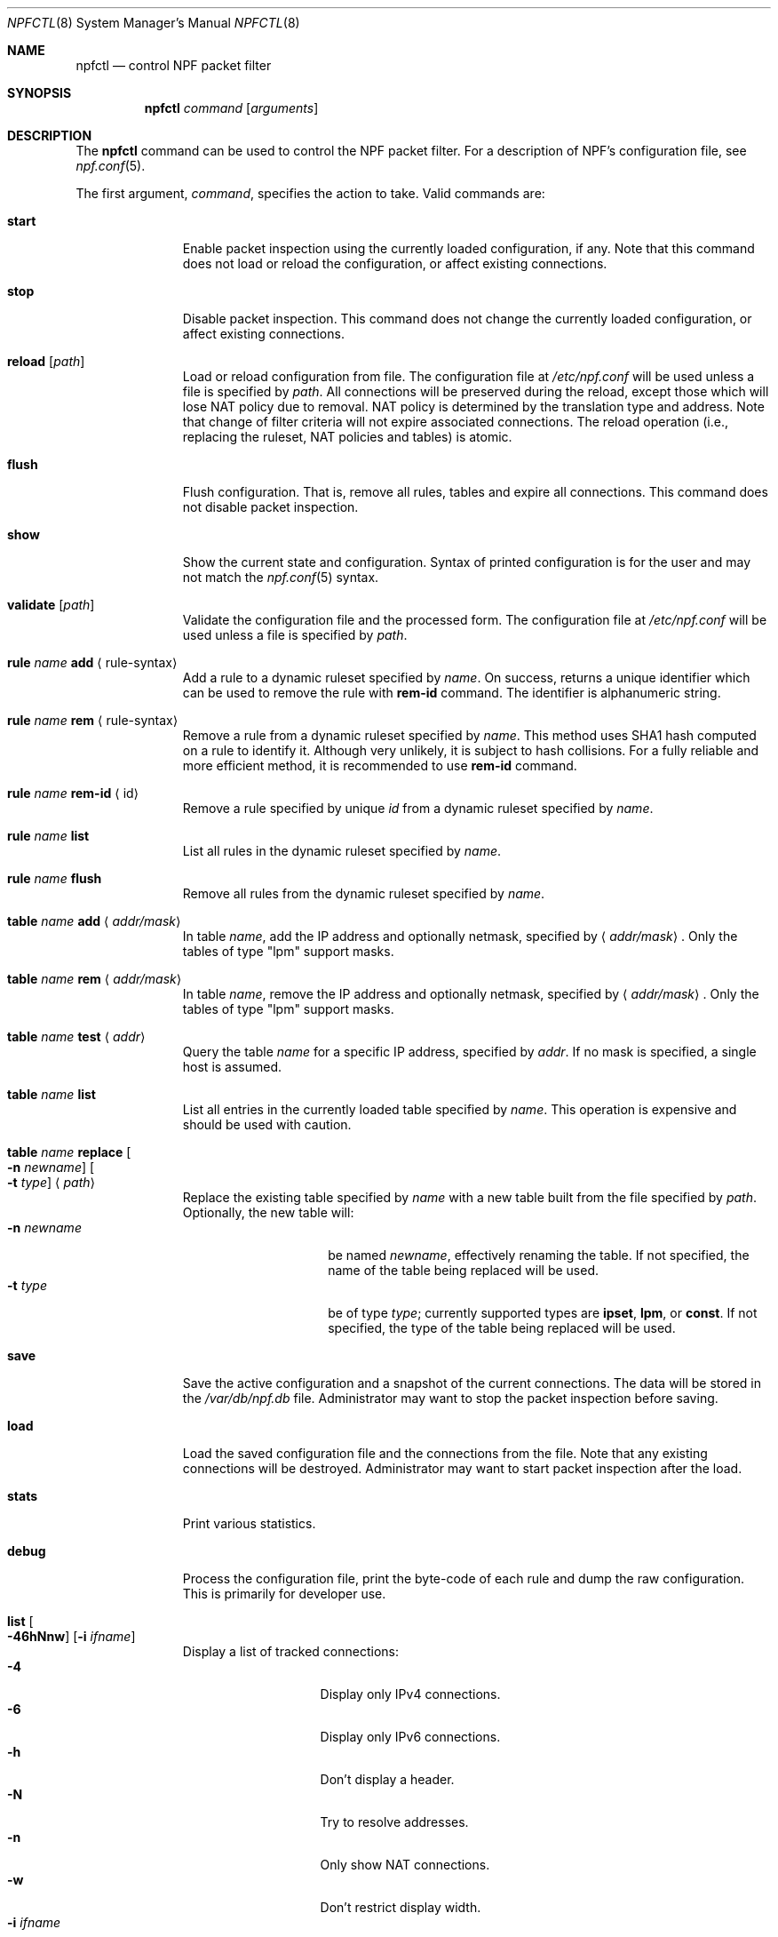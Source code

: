 .\"	$NetBSD: npfctl.8,v 1.23 2019/09/30 20:53:12 uwe Exp $
.\"
.\" Copyright (c) 2009-2014 The NetBSD Foundation, Inc.
.\" All rights reserved.
.\"
.\" This material is based upon work partially supported by The
.\" NetBSD Foundation under a contract with Mindaugas Rasiukevicius.
.\"
.\" Redistribution and use in source and binary forms, with or without
.\" modification, are permitted provided that the following conditions
.\" are met:
.\" 1. Redistributions of source code must retain the above copyright
.\"    notice, this list of conditions and the following disclaimer.
.\" 2. Redistributions in binary form must reproduce the above copyright
.\"    notice, this list of conditions and the following disclaimer in the
.\"    documentation and/or other materials provided with the distribution.
.\"
.\" THIS SOFTWARE IS PROVIDED BY THE NETBSD FOUNDATION, INC. AND CONTRIBUTORS
.\" ``AS IS'' AND ANY EXPRESS OR IMPLIED WARRANTIES, INCLUDING, BUT NOT LIMITED
.\" TO, THE IMPLIED WARRANTIES OF MERCHANTABILITY AND FITNESS FOR A PARTICULAR
.\" PURPOSE ARE DISCLAIMED.  IN NO EVENT SHALL THE FOUNDATION OR CONTRIBUTORS
.\" BE LIABLE FOR ANY DIRECT, INDIRECT, INCIDENTAL, SPECIAL, EXEMPLARY, OR
.\" CONSEQUENTIAL DAMAGES (INCLUDING, BUT NOT LIMITED TO, PROCUREMENT OF
.\" SUBSTITUTE GOODS OR SERVICES; LOSS OF USE, DATA, OR PROFITS; OR BUSINESS
.\" INTERRUPTION) HOWEVER CAUSED AND ON ANY THEORY OF LIABILITY, WHETHER IN
.\" CONTRACT, STRICT LIABILITY, OR TORT (INCLUDING NEGLIGENCE OR OTHERWISE)
.\" ARISING IN ANY WAY OUT OF THE USE OF THIS SOFTWARE, EVEN IF ADVISED OF THE
.\" POSSIBILITY OF SUCH DAMAGE.
.\"
.Dd August 26, 2019
.Dt NPFCTL 8
.Os
.Sh NAME
.Nm npfctl
.Nd control NPF packet filter
.Sh SYNOPSIS
.Nm npfctl
.Ar command
.Op Ar arguments
.\" -----
.Sh DESCRIPTION
The
.Nm
command can be used to control the NPF packet filter.
For a description of NPF's configuration file, see
.Xr npf.conf 5 .
.Pp
The first argument,
.Ar command ,
specifies the action to take.
Valid commands are:
.Bl -tag -width reload -offset 3n
.It Ic start
Enable packet inspection using the currently loaded configuration, if any.
Note that this command does not load or reload the configuration,
or affect existing connections.
.It Ic stop
Disable packet inspection.
This command does not change the currently loaded configuration,
or affect existing connections.
.It Ic reload Op Ar path
Load or reload configuration from file.
The configuration file at
.Pa /etc/npf.conf
will be used unless a file is specified by
.Ar path .
All connections will be preserved during the reload, except those which
will lose NAT policy due to removal.
NAT policy is determined by the translation type and address.
Note that change of filter criteria will not expire associated connections.
The reload operation (i.e., replacing the ruleset, NAT policies and tables)
is atomic.
.It Ic flush
Flush configuration.
That is, remove all rules, tables and expire all connections.
This command does not disable packet inspection.
.It Ic show
Show the current state and configuration.
Syntax of printed configuration is for the user and may not match the
.Xr npf.conf 5
syntax.
.It Ic validate Op Ar path
Validate the configuration file and the processed form.
The configuration file at
.Pa /etc/npf.conf
will be used unless a file is specified by
.Ar path .
.\" ---
.It Ic rule Ar name Ic add Aq rule-syntax
Add a rule to a dynamic ruleset specified by
.Ar name .
On success, returns a unique identifier which can be used to remove
the rule with
.Ic rem-id
command.
The identifier is alphanumeric string.
.It Ic rule Ar name Ic rem Aq rule-syntax
Remove a rule from a dynamic ruleset specified by
.Ar name .
This method uses SHA1 hash computed on a rule to identify it.
Although very unlikely, it is subject to hash collisions.
For a fully reliable and more efficient method, it is recommended to use
.Ic rem-id
command.
.It Ic rule Ar name Ic rem-id Aq id
Remove a rule specified by unique
.Ar id
from a dynamic ruleset specified by
.Ar name .
.It Ic rule Ar name Ic list
List all rules in the dynamic ruleset specified by
.Ar name .
.It Ic rule Ar name Ic flush
Remove all rules from the dynamic ruleset specified by
.Ar name .
.\" ---
.It Ic table Ar name Ic add Aq Ar addr/mask
In table
.Ar name ,
add the IP address and optionally netmask, specified by
.Aq Ar addr/mask .
Only the tables of type "lpm" support masks.
.It Ic table Ar name Ic rem Aq Ar addr/mask
In table
.Ar name ,
remove the IP address and optionally netmask, specified by
.Aq Ar addr/mask .
Only the tables of type "lpm" support masks.
.It Ic table Ar name Ic test Aq Ar addr
Query the table
.Ar name
for a specific IP address, specified by
.Ar addr .
If no mask is specified, a single host is assumed.
.It Ic table Ar name Ic list
List all entries in the currently loaded table specified by
.Ar name .
This operation is expensive and should be used with caution.
.It Ic table Ar name Ic replace Oo Fl n Ar newname Oc Oo Fl t Ar type Oc Aq Ar path
Replace the existing table specified by
.Ar name
with a new table built from the file specified by
.Ar path .
Optionally, the new table will:
.Bl -tag -width xxxxxxxxxx -compact -offset 3n
.It Fl n Ar newname
be named
.Ar newname ,
effectively renaming the table.
If not specified, the name of the table being replaced will be used.
.It Fl t Ar type
be of type
.Ar type ;
currently supported types are
.Cm ipset ,
.Cm lpm ,
or
.Cm const .
If not specified, the type of the table being replaced will be used.
.El
.\" ---
.It Ic save
Save the active configuration and a snapshot of the current connections.
The data will be stored in the
.Pa /var/db/npf.db
file.
Administrator may want to stop the packet inspection before saving.
.It Ic load
Load the saved configuration file and the connections from the file.
Note that any existing connections will be destroyed.
Administrator may want to start packet inspection after the load.
.It Ic stats
Print various statistics.
.It Ic debug
Process the configuration file, print the byte-code of each rule
and dump the raw configuration.
This is primarily for developer use.
.It Ic list Oo Fl 46hNnw Oc Op Fl i Ar ifname
Display a list of tracked connections:
.Bl -tag -width xxxxxxxxx -compact -offset 3n
.It Fl 4
Display only IPv4 connections.
.It Fl 6
Display only IPv6 connections.
.It Fl h
Don't display a header.
.It Fl N
Try to resolve addresses.
.It Fl n
Only show NAT connections.
.It Fl w
Don't restrict display width.
.It Fl i Ar ifname
Display only connections through the named interface.
.El
.El
.Sh PERFORMANCE
Reloading the configuration is a relatively expensive operation.
Therefore, frequent reloads should be avoided.
Use of tables should be considered as an alternative design.
See
.Xr npf.conf 5
for details.
.\" -----
.Sh FILES
.Bl -tag -width /etc/npf.conf -compact
.It Pa /dev/npf
control device
.It Pa /etc/npf.conf
default configuration file
.El
.\" -----
.Sh EXAMPLES
Starting the NPF packet filter:
.Bd -literal -offset indent
# npfctl reload
# npfctl start
# npfctl show
.Ed
.Pp
Addition and removal of entries in the table whose ID is "vip":
.Bd -literal -offset indent
# npfctl table "vip" add 10.0.0.1
# npfctl table "vip" rem 182.168.0.0/24
.Ed
.Pp
Replacing the existing table which has ID "svr"
with a new const table populated from file "/tmp/npf_vps_new",
and renamed to "vps":
.Bd -literal -offset indent
# npfctl table "svr" replace -n "vps" -t const "/tmp/npf_vps_new"
.Ed
.\" -----
.Sh SEE ALSO
.Xr bpf 4 ,
.Xr npf.conf 5 ,
.Xr npf 7 ,
.Xr npfd 8
.Sh HISTORY
NPF first appeared in
.Nx 6.0 .
.Sh AUTHORS
NPF was designed and implemented by
.An Mindaugas Rasiukevicius .
